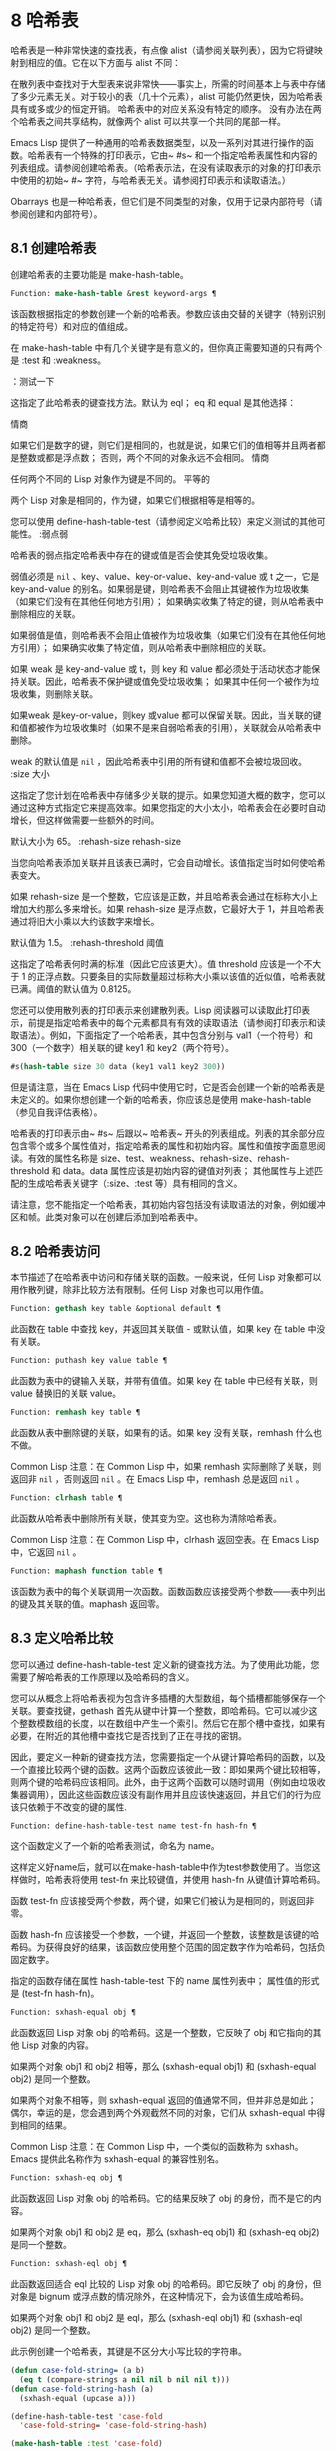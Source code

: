 * 8 哈希表
哈希表是一种非常快速的查找表，有点像 alist（请参阅关联列表），因为它将键映射到相应的值。它在以下方面与 alist 不同：

    在散列表中查找对于大型表来说非常快——事实上，所需的时间基本上与表中存储了多少元素无关。对于较小的表（几十个元素），alist 可能仍然更快，因为哈希表具有或多或少的恒定开销。
    哈希表中的对应关系没有特定的顺序。
    没有办法在两个哈希表之间共享结构，就像两个 alist 可以共享一个共同的尾部一样。

Emacs Lisp 提供了一种通用的哈希表数据类型，以及一系列对其进行操作的函数。哈希表有一个特殊的打印表示，它由~ #s~ 和一个指定哈希表属性和内容的列表组成。请参阅创建哈希表。（哈希表示法，在没有读取表示的对象的打印表示中使用的初始~ #~ 字符，与哈希表无关。请参阅打印表示和读取语法。）

Obarrays 也是一种哈希表，但它们是不同类型的对象，仅用于记录内部符号（请参阅创建和内部符号）。

** 8.1 创建哈希表
创建哈希表的主要功能是 make-hash-table。

#+begin_src emacs-lisp
  Function: make-hash-table &rest keyword-args ¶
#+end_src


    该函数根据指定的参数创建一个新的哈希表。参数应该由交替的关键字（特别识别的特定符号）和对应的值组成。

    在 make-hash-table 中有几个关键字是有意义的，但你真正需要知道的只有两个是 :test 和 :weakness。

    ：测试一下

	 这指定了此哈希表的键查找方法。默认为 eql；  eq 和 equal 是其他选择：

	 情商

	     如果它们是数字的键，则它们是相同的，也就是说，如果它们的值相等并且两者都是整数或都是浮点数；  否则，两个不同的对象永远不会相同。
	 情商

	     任何两个不同的 Lisp 对象作为键是不同的。
	 平等的

	     两个 Lisp 对象是相同的，作为键，如果它们根据相等是相等的。

	 您可以使用 define-hash-table-test（请参阅定义哈希比较）来定义测试的其他可能性。
    :弱点弱

	 哈希表的弱点指定哈希表中存在的键或值是否会使其免受垃圾收集。

	 弱值必须是  ~nil~ 、key、value、key-or-value、key-and-value 或 t 之一，它是 key-and-value 的别名。如果弱是键，则哈希表不会阻止其键被作为垃圾收集（如果它们没有在其他任何地方引用）；  如果确实收集了特定的键，则从哈希表中删除相应的关联。

	 如果弱值是值，则哈希表不会阻止值被作为垃圾收集（如果它们没有在其他任何地方引用）；  如果确实收集了特定值，则从哈希表中删除相应的关联。

	 如果 weak 是 key-and-value 或 t，则 key 和 value 都必须处于活动状态才能保持关联。因此，哈希表不保护键或值免受垃圾收集；  如果其中任何一个被作为垃圾收集，则删除关联。

	 如果weak 是key-or-value，则key 或value 都可以保留关联。因此，当关联的键和值都被作为垃圾收集时（如果不是来自弱哈希表的引用），关联就会从哈希表中删除。

	 weak 的默认值是  ~nil~ ，因此哈希表中引用的所有键和值都不会被垃圾回收。
    :size 大小

	 这指定了您计划在哈希表中存储多少关联的提示。如果您知道大概的数字，您可以通过这种方式指定它来提高效率。如果您指定的大小太小，哈希表会在必要时自动增长，但这样做需要一些额外的时间。

	 默认大小为 65。
    :rehash-size rehash-size

	 当您向哈希表添加关联并且该表已满时，它会自动增长。该值指定当时如何使哈希表变大。

	 如果 rehash-size 是一个整数，它应该是正数，并且哈希表会通过在标称大小上增加大约那么多来增长。如果 rehash-size 是浮点数，它最好大于 1，并且哈希表通过将旧大小乘以大约该数字来增长。

	 默认值为 1.5。
    :rehash-threshold 阈值

	 这指定了哈希表何时满的标准（因此它应该更大）。值 threshold 应该是一个不大于 1 的正浮点数。只要条目的实际数量超过标称大小乘以该值的近似值，哈希表就已满。阈值的默认值为 0.8125。

您还可以使用散列表的打印表示来创建散列表。Lisp 阅读器可以读取此打印表示，前提是指定哈希表中的每个元素都具有有效的读取语法（请参阅打印表示和读取语法）。例如，下面指定了一个哈希表，其中包含分别与 val1（一个符号）和 300（一个数字）相关联的键 key1 和 key2（两个符号）。

#+begin_src emacs-lisp
#s(hash-table size 30 data (key1 val1 key2 300))
#+end_src


但是请注意，当在 Emacs Lisp 代码中使用它时，它是否会创建一个新的哈希表是未定义的。如果你想创建一个新的哈希表，你应该总是使用 make-hash-table（参见自我评估表格）。

哈希表的打印表示由~ #s~ 后跟以~ 哈希表~ 开头的列表组成。列表的其余部分应包含零个或多个属性值对，指定哈希表的属性和初始内容。属性和值按字面意思阅读。有效的属性名称是 size、test、weakness、rehash-size、rehash-threshold 和 data。data 属性应该是初始内容的键值对列表；  其他属性与上述匹配的生成哈希表关键字（:size、:test 等）具有相同的含义。

请注意，您不能指定一个哈希表，其初始内容包括没有读取语法的对象，例如缓冲区和帧。此类对象可以在创建后添加到哈希表中。

** 8.2 哈希表访问
本节描述了在哈希表中访问和存储关联的函数。一般来说，任何 Lisp 对象都可以用作散列键，除非比较方法有限制。任何 Lisp 对象也可以用作值。

#+begin_src emacs-lisp
  Function: gethash key table &optional default ¶
#+end_src

    此函数在 table 中查找 key，并返回其关联值 - 或默认值，如果 key 在 table 中没有关联。

#+begin_src emacs-lisp
  Function: puthash key value table ¶
#+end_src

    此函数为表中的键输入关联，并带有值值。如果 key 在 table 中已经有关联，则 value 替换旧的关联 value。

#+begin_src emacs-lisp
  Function: remhash key table ¶
#+end_src

    此函数从表中删除键的关联，如果有的话。如果 key 没有关联，remhash 什么也不做。

    Common Lisp 注意：在 Common Lisp 中，如果 remhash 实际删除了关联，则返回非  ~nil~ ，否则返回  ~nil~ 。在 Emacs Lisp 中，remhash 总是返回  ~nil~ 。

#+begin_src emacs-lisp
  Function: clrhash table ¶
#+end_src

    此函数从哈希表中删除所有关联，使其变为空。这也称为清除哈希表。

    Common Lisp 注意：在 Common Lisp 中，clrhash 返回空表。在 Emacs Lisp 中，它返回  ~nil~ 。

#+begin_src emacs-lisp
  Function: maphash function table ¶
#+end_src

    该函数为表中的每个关联调用一次函数。函数函数应该接受两个参数——表中列出的键及其关联的值。maphash 返回零。

** 8.3 定义哈希比较
您可以通过 define-hash-table-test 定义新的键查找方法。为了使用此功能，您需要了解哈希表的工作原理以及哈希码的含义。

您可以从概念上将哈希表视为包含许多插槽的大型数组，每个插槽都能够保存一个关联。要查找键，gethash 首先从键中计算一个整数，即哈希码。它可以减少这个整数模数组的长度，以在数组中产生一个索引。然后它在那个槽中查找，如果有必要，在附近的其他槽中查找它是否找到了正在寻找的密钥。

因此，要定义一种新的键查找方法，您需要指定一个从键计算哈希码的函数，以及一个直接比较两个键的函数。这两个函数应该彼此一致：即如果两个键比较相等，则两个键的哈希码应该相同。此外，由于这两个函数可以随时调用（例如由垃圾收集器调用），因此这些函数应该没有副作用并且应该快速返回，并且它们的行为应该只依赖于不改变的键的属性.

#+begin_src emacs-lisp
  Function: define-hash-table-test name test-fn hash-fn ¶
#+end_src

    这个函数定义了一个新的哈希表测试，命名为 name。

    这样定义好name后，就可以在make-hash-table中作为test参数使用了。当您这样做时，哈希表将使用 test-fn 来比较键值，并使用 hash-fn 从键值计算哈希码。

    函数 test-fn 应该接受两个参数，两个键，如果它们被认为是相同的，则返回非零。

    函数 hash-fn 应该接受一个参数，一个键，并返回一个整数，该整数是该键的哈希码。为获得良好的结果，该函数应使用整个范围的固定数字作为哈希码，包括负固定数字。

    指定的函数存储在属性 hash-table-test 下的 name 属性列表中；  属性值的形式是 (test-fn hash-fn)。

#+begin_src emacs-lisp
  Function: sxhash-equal obj ¶
#+end_src

    此函数返回 Lisp 对象 obj 的哈希码。这是一个整数，它反映了 obj 和它指向的其他 Lisp 对象的内容。

    如果两个对象 obj1 和 obj2 相等，那么 (sxhash-equal obj1) 和 (sxhash-equal obj2) 是同一个整数。

    如果两个对象不相等，则 sxhash-equal 返回的值通常不同，但并非总是如此；  偶尔，幸运的是，您会遇到两个外观截然不同的对象，它们从 sxhash-equal 中得到相同的结果。

    Common Lisp 注意：在 Common Lisp 中，一个类似的函数称为 sxhash。Emacs 提供此名称作为 sxhash-equal 的兼容性别名。

#+begin_src emacs-lisp
  Function: sxhash-eq obj ¶
#+end_src

    此函数返回 Lisp 对象 obj 的哈希码。它的结果反映了 obj 的身份，而不是它的内容。

    如果两个对象 obj1 和 obj2 是 eq，那么 (sxhash-eq obj1) 和 (sxhash-eq obj2) 是同一个整数。

#+begin_src emacs-lisp
  Function: sxhash-eql obj ¶
#+end_src

    此函数返回适合 eql 比较的 Lisp 对象 obj 的哈希码。即它反映了 obj 的身份，但对象是 bignum 或浮点数的情况除外，在这种情况下，会为该值生成哈希码。

    如果两个对象 obj1 和 obj2 是 eql，那么 (sxhash-eql obj1) 和 (sxhash-eql obj2) 是同一个整数。

此示例创建一个哈希表，其键是不区分大小写比较的字符串。
#+begin_src emacs-lisp
  (defun case-fold-string= (a b)
    (eq t (compare-strings a nil nil b nil nil t)))
  (defun case-fold-string-hash (a)
    (sxhash-equal (upcase a)))

  (define-hash-table-test 'case-fold
    'case-fold-string= 'case-fold-string-hash)

  (make-hash-table :test 'case-fold)
#+end_src


以下是您如何定义与预定义测试值相等的哈希表测试。键可以是任何 Lisp 对象，并且看起来相同的对象被认为是相同的键。

#+begin_src emacs-lisp
(define-hash-table-test 'contents-hash 'equal 'sxhash-equal)

(make-hash-table :test 'contents-hash)
#+end_src


Lisp 程序不应该依赖在 Emacs 会话之间保留的哈希码，因为哈希函数的实现使用了对象存储的一些细节，这些细节可以在会话之间和不同架构之间改变。

** 8.4 其他哈希表函数
以下是一些用于处理哈希表的其他函数。

#+begin_src emacs-lisp
  Function: hash-table-p table ¶
#+end_src

    如果 table 是哈希表对象，则返回非  ~nil~ 。

#+begin_src emacs-lisp
  Function: copy-hash-table table ¶
#+end_src

    此函数创建并返回表的副本。只有表本身被复制——键和值是共享的。

#+begin_src emacs-lisp
  Function: hash-table-count table ¶
#+end_src

    此函数返回表中的实际条目数。

#+begin_src emacs-lisp
  Function: hash-table-test table ¶
#+end_src

    这将返回创建表时给出的测试值，以指定如何散列和比较键。请参阅 make-hash-table（请参阅创建哈希表）。

#+begin_src emacs-lisp
  Function: hash-table-weakness table ¶
#+end_src

    此函数返回为哈希表指定的弱值。

#+begin_src emacs-lisp
  Function: hash-table-rehash-size table ¶
#+end_src

    这将返回表的重新散列大小。

#+begin_src emacs-lisp
  Function: hash-table-rehash-threshold table ¶
#+end_src

    这将返回表的重新哈希阈值。

#+begin_src emacs-lisp
  Function: hash-table-size table ¶
#+end_src

    这将返回表的当前标称大小。
